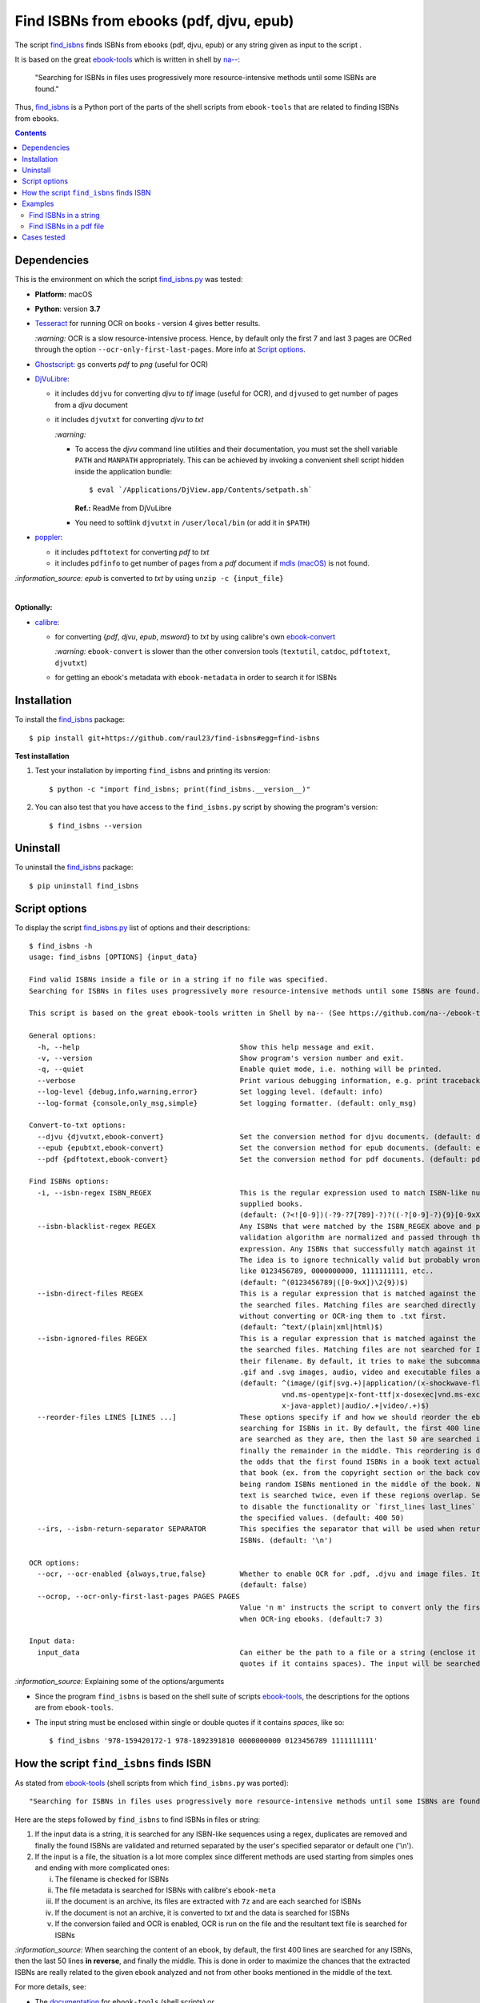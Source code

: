 ========================================
Find ISBNs from ebooks (pdf, djvu, epub)
========================================
The script `find_isbns <./find_isbns/scripts/find_isbns.py>`_ finds ISBNs from ebooks (pdf, djvu, epub) or any string given as input 
to the script . 

It is based on the great `ebook-tools <https://github.com/na--/ebook-tools>`_ which is written in shell by `na-- <https://github.com/na-->`_:

 "Searching for ISBNs in files uses progressively more resource-intensive methods until some ISBNs are found."

Thus, `find_isbns <./find_isbns>`_ is a Python port of the parts of the shell scripts from ``ebook-tools`` that are 
related to finding ISBNs from ebooks.

.. contents:: **Contents**
   :depth: 3
   :local:
   :backlinks: top

Dependencies
============
This is the environment on which the script `find_isbns.py <./find_isbns/scripts/find_isbns.py>`_ was tested:

* **Platform:** macOS
* **Python**: version **3.7**
* `Tesseract <https://github.com/tesseract-ocr/tesseract>`_ for running OCR on books - version 4 gives 
  better results. 
  
  `:warning:` OCR is a slow resource-intensive process. Hence, by default only the first 7 and last 3 pages are OCRed through the option
  ``--ocr-only-first-last-pages``. More info at `Script options <#script-options>`_.
* `Ghostscript <https://www.ghostscript.com/>`_: ``gs`` converts *pdf* to *png* (useful for OCR)
* `DjVuLibre <http://djvu.sourceforge.net/>`_: 

  - it includes ``ddjvu`` for converting *djvu* to *tif* image (useful for OCR), and ``djvused`` to get number of pages from a *djvu* document
  - it includes ``djvutxt`` for converting *djvu* to *txt*
  
    `:warning:` 
  
    - To access the *djvu* command line utilities and their documentation, you must set the shell variable ``PATH`` and ``MANPATH`` appropriately. 
      This can be achieved by invoking a convenient shell script hidden inside the application bundle::
  
       $ eval `/Applications/DjView.app/Contents/setpath.sh`
   
      **Ref.:** ReadMe from DjVuLibre
    - You need to softlink ``djvutxt`` in ``/user/local/bin`` (or add it in ``$PATH``)
* `poppler <https://poppler.freedesktop.org/>`_: 

  - it includes ``pdftotext`` for converting *pdf* to *txt*
  - it includes ``pdfinfo`` to get number of pages from a *pdf* document if `mdls (macOS) <https://ss64.com/osx/mdls.html>`_ is not found.

`:information_source:` *epub* is converted to *txt* by using ``unzip -c {input_file}``

|

**Optionally:**

- `calibre <https://calibre-ebook.com/>`_: 

  - for converting {*pdf*, *djvu*, *epub*, *msword*} to *txt* by using calibre's own 
    `ebook-convert <https://manual.calibre-ebook.com/generated/en/ebook-convert.html>`_
  
    `:warning:` ``ebook-convert`` is slower than the other conversion tools (``textutil``, ``catdoc``, ``pdftotext``, ``djvutxt``)
  - for getting an ebook's metadata with ``ebook-metadata`` in order to search it for ISBNs

Installation
============
To install the `find_isbns <./find_isbns/>`_ package::

 $ pip install git+https://github.com/raul23/find-isbns#egg=find-isbns
 
**Test installation**

1. Test your installation by importing ``find_isbns`` and printing its
   version::

   $ python -c "import find_isbns; print(find_isbns.__version__)"

2. You can also test that you have access to the ``find_isbns.py`` script by
   showing the program's version::

   $ find_isbns --version

Uninstall
=========
To uninstall the `find_isbns <./find_isbns/>`_ package::

 $ pip uninstall find_isbns

Script options
==============
To display the script `find_isbns.py <./find_isbns/scripts/find_isbns.py>`_ list of options and their descriptions::

   $ find_isbns -h
   usage: find_isbns [OPTIONS] {input_data}

   Find valid ISBNs inside a file or in a string if no file was specified. 
   Searching for ISBNs in files uses progressively more resource-intensive methods until some ISBNs are found.

   This script is based on the great ebook-tools written in Shell by na-- (See https://github.com/na--/ebook-tools).

   General options:
     -h, --help                                      Show this help message and exit.
     -v, --version                                   Show program's version number and exit.
     -q, --quiet                                     Enable quiet mode, i.e. nothing will be printed.
     --verbose                                       Print various debugging information, e.g. print traceback when there is an exception.
     --log-level {debug,info,warning,error}          Set logging level. (default: info)
     --log-format {console,only_msg,simple}          Set logging formatter. (default: only_msg)

   Convert-to-txt options:
     --djvu {djvutxt,ebook-convert}                  Set the conversion method for djvu documents. (default: djvutxt)
     --epub {epubtxt,ebook-convert}                  Set the conversion method for epub documents. (default: epubtxt)
     --pdf {pdftotext,ebook-convert}                 Set the conversion method for pdf documents. (default: pdftotext)

   Find ISBNs options:
     -i, --isbn-regex ISBN_REGEX                     This is the regular expression used to match ISBN-like numbers in the 
                                                     supplied books. 
                                                     (default: (?<![0-9])(-?9-?7[789]-?)?((-?[0-9]-?){9}[0-9xX])(?![0-9]))
     --isbn-blacklist-regex REGEX                    Any ISBNs that were matched by the ISBN_REGEX above and pass the ISBN 
                                                     validation algorithm are normalized and passed through this regular 
                                                     expression. Any ISBNs that successfully match against it are discarded. 
                                                     The idea is to ignore technically valid but probably wrong numbers 
                                                     like 0123456789, 0000000000, 1111111111, etc.. 
                                                     (default: ^(0123456789|([0-9xX])\2{9})$)
     --isbn-direct-files REGEX                       This is a regular expression that is matched against the MIME type of 
                                                     the searched files. Matching files are searched directly for ISBNs, 
                                                     without converting or OCR-ing them to .txt first. 
                                                     (default: ^text/(plain|xml|html)$)
     --isbn-ignored-files REGEX                      This is a regular expression that is matched against the MIME type of 
                                                     the searched files. Matching files are not searched for ISBNs beyond 
                                                     their filename. By default, it tries to make the subcommands ignore 
                                                     .gif and .svg images, audio, video and executable files and fonts. 
                                                     (default: ^(image/(gif|svg.+)|application/(x-shockwave-flash|CDFV2|
                                                               vnd.ms-opentype|x-font-ttf|x-dosexec|vnd.ms-excel|
                                                               x-java-applet)|audio/.+|video/.+)$)
     --reorder-files LINES [LINES ...]               These options specify if and how we should reorder the ebook text before 
                                                     searching for ISBNs in it. By default, the first 400 lines of the text 
                                                     are searched as they are, then the last 50 are searched in reverse and 
                                                     finally the remainder in the middle. This reordering is done to improve 
                                                     the odds that the first found ISBNs in a book text actually belong to 
                                                     that book (ex. from the copyright section or the back cover), instead of 
                                                     being random ISBNs mentioned in the middle of the book. No part of the 
                                                     text is searched twice, even if these regions overlap. Set it to `False` 
                                                     to disable the functionality or `first_lines last_lines` to enable it with 
                                                     the specified values. (default: 400 50)
     --irs, --isbn-return-separator SEPARATOR        This specifies the separator that will be used when returning any found 
                                                     ISBNs. (default: '\n')

   OCR options:
     --ocr, --ocr-enabled {always,true,false}        Whether to enable OCR for .pdf, .djvu and image files. It is disabled by default. 
                                                     (default: false)
     --ocrop, --ocr-only-first-last-pages PAGES PAGES
                                                     Value 'n m' instructs the script to convert only the first n and last m pages 
                                                     when OCR-ing ebooks. (default:7 3)

   Input data:
     input_data                                      Can either be the path to a file or a string (enclose it within single or double 
                                                     quotes if it contains spaces). The input will be searched for ISBNs.

`:information_source:` Explaining some of the options/arguments

- Since the program ``find_isbns`` is based on the shell suite of scripts `ebook-tools <https://github.com/na--/ebook-tools>`_, the descriptions for the options are from ``ebook-tools``.
- The input string must be enclosed within single or double quotes if it contains *spaces*, like so::

   $ find_isbns '978-159420172-1 978-1892391810 0000000000 0123456789 1111111111'

How the script ``find_isbns`` finds ISBN
========================================
As stated from `ebook-tools <https://github.com/na--/ebook-tools>`_ (shell scripts from which ``find_isbns.py`` was ported)::

 "Searching for ISBNs in files uses progressively more resource-intensive methods until some ISBNs are found."

Here are the steps followed by ``find_isbns`` to find ISBNs in files or string:

1. If the input data is a string, it is searched for any ISBN-like sequences using a regex, duplicates are removed and
   finally the found ISBNs are validated and returned separated by the user's specified separator or default one ('\\n').
2. If the input is a file, the situation is a lot more complex since different methods are used starting from simples
   ones and ending with more complicated ones:
   
   i. The filename is checked for ISBNs
   ii. The file metadata is searched for ISBNs with calibre's ``ebook-meta``
   iii. If the document is an archive, its files are extracted with ``7z`` and are each searched for ISBNs
   iv. If the document is not an archive, it is converted to *txt* and the data is searched for ISBNs
   v. If the conversion failed and OCR is enabled, OCR is run on the file and the resultant text file
      is searched for ISBNs
      
`:information_source:` When searching the content of an ebook, by default, the first 400 lines are searched for any
ISBNs, then the last 50 lines **in reverse**, and finally the middle. This is done in order to maximize the chances that
the extracted ISBNs are really related to the given ebook analyzed and not from other books mentioned in the middle of the text.

For more details, see:

- The `documentation <https://github.com/na--/ebook-tools#searching-for-isbns-in-files>`_ for ``ebook-tools`` (shell scripts) or
- `search_file_for_isbns() <https://github.com/raul23/find-isbns/blob/926cbb49f8e97b6f71526bcaef5c810805ccad99/find_isbns/lib.py#L702>`_ 
  from ``lib.py`` (Python function where ISBNs search in files is implemented).

Examples
========
Find ISBNs in a string
----------------------
Find ISBNs in the string ``'978-159420172-1 978-1892391810 0000000000 0123456789 1111111111'``:

.. code-block:: terminal

   $ find_isbns '978-159420172-1 978-1892391810 0000000000 0123456789 1111111111'

The input string must be enclosed within single or double quotes.

**Output:**

.. code-block:: terminal

   Extracted ISBNs:
   9781594201721
   9781892391810

The other sequences ``'0000000000 0123456789 1111111111'`` are rejected because
they are matched with the regular expression `isbn_blacklist_regex <#script-options>`_.

By `default <#script-options>`__, the extracted ISBNs are separated by newlines, ``\n``.

|

`:information_source:` Multiple-lines string

If you want to search ISBNs in a **multiple-lines string**, e.g. you copied
many pages from a document, you must follow ``find_isbns`` with a
backslash ``\`` and enclose the string within **double quotes**, like so:

.. code-block:: terminal

   $ find_isbns \
   "
   978-159420172-1

   blablabla
   blablabla
   blablabla

   978-1892391810
   0000000000 0123456789 

   blablabla
   blablabla
   blablabla

   1111111111
   blablabla
   blablabla
   "

Find ISBNs in a pdf file
------------------------
.. code-block:: terminal

   $ find_isbns pdf_file.pdf
   
**Output:**

.. code-block:: terminal

   Searching file 'pdf_file.pdf' for ISBN numbers...
   Extracted ISBNs:
   9789580158448
   1000100111

The search for ISBNs starts in the first pages of the document to increase the
likelihood that the first extracted ISBN is the correct one. Then the last
pages are analyzed in reverse. Finally, the rest of the pages are searched.

Thus, in this example, the first extracted ISBN is the correct one
associated with the book since it was found in the first page. 

The last sequence ``1000100111`` was found in the middle of the document and is
not an ISBN even though it is a technically valid but wrong ISBN that the
regular expression `isbn_blacklist_regex <#script-options>`_ didn't catch.

Cases tested
============
- *pdf* documents 
- *djvu* documents 
- *epub* documents
- *png* images using the ``--ocr true`` option
- *zip* archives with duplicate documents
